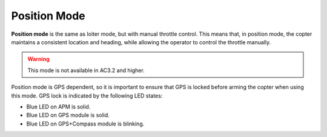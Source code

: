 .. _ac2_positionmode:

=============
Position Mode
=============

**Position mode** is the same as loiter mode, but with manual throttle
control. This means that, in position mode, the copter maintains a
consistent location and heading, while allowing the operator to control
the throttle manually.

.. warning::

   This mode is not available in AC3.2 and higher.

.. image:: ../images/position.jpg
    :target: ../_images/position.jpg

Position mode is GPS dependent, so it is important to ensure that GPS is
locked before arming the copter when using this mode. GPS lock is
indicated by the following LED states:

-  Blue LED on APM is solid.
-  Blue LED on GPS module is solid.
-  Blue LED on GPS+Compass module is blinking.
